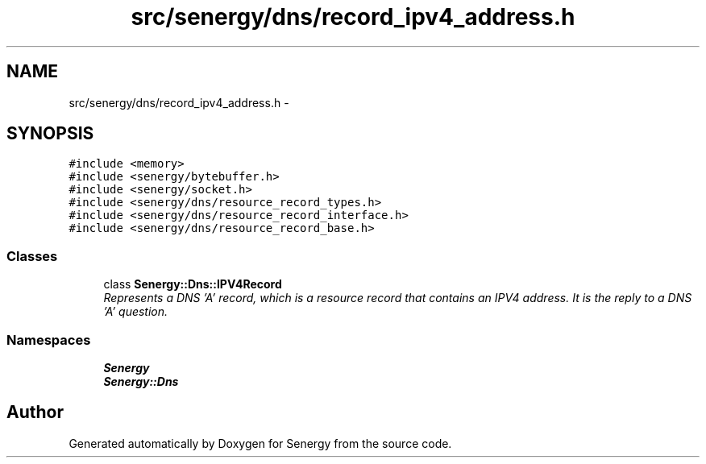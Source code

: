.TH "src/senergy/dns/record_ipv4_address.h" 3 "Tue Feb 25 2014" "Version 1.0" "Senergy" \" -*- nroff -*-
.ad l
.nh
.SH NAME
src/senergy/dns/record_ipv4_address.h \- 
.SH SYNOPSIS
.br
.PP
\fC#include <memory>\fP
.br
\fC#include <senergy/bytebuffer\&.h>\fP
.br
\fC#include <senergy/socket\&.h>\fP
.br
\fC#include <senergy/dns/resource_record_types\&.h>\fP
.br
\fC#include <senergy/dns/resource_record_interface\&.h>\fP
.br
\fC#include <senergy/dns/resource_record_base\&.h>\fP
.br

.SS "Classes"

.in +1c
.ti -1c
.RI "class \fBSenergy::Dns::IPV4Record\fP"
.br
.RI "\fIRepresents a DNS 'A' record, which is a resource record that contains an IPV4 address\&. It is the reply to a DNS 'A' question\&. \fP"
.in -1c
.SS "Namespaces"

.in +1c
.ti -1c
.RI "\fBSenergy\fP"
.br
.ti -1c
.RI "\fBSenergy::Dns\fP"
.br
.in -1c
.SH "Author"
.PP 
Generated automatically by Doxygen for Senergy from the source code\&.
